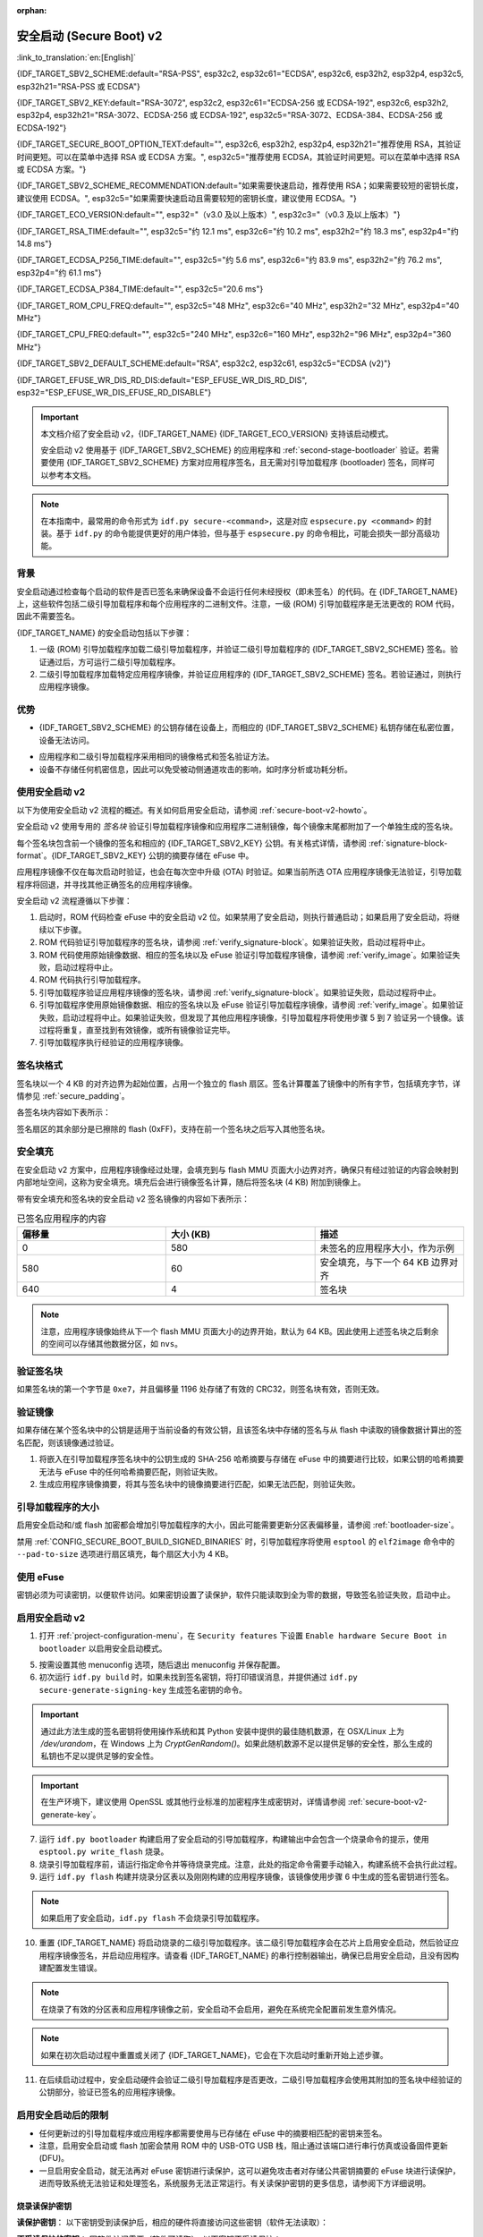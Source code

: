 :orphan:

安全启动 (Secure Boot) v2
=========================

:link_to_translation:`en:[English]`

{IDF_TARGET_SBV2_SCHEME:default="RSA-PSS", esp32c2, esp32c61="ECDSA", esp32c6, esp32h2, esp32p4, esp32c5, esp32h21="RSA-PSS 或 ECDSA"}

{IDF_TARGET_SBV2_KEY:default="RSA-3072", esp32c2, esp32c61="ECDSA-256 或 ECDSA-192", esp32c6, esp32h2, esp32p4, esp32h21="RSA-3072、ECDSA-256 或 ECDSA-192", esp32c5="RSA-3072、ECDSA-384、ECDSA-256 或 ECDSA-192"}

{IDF_TARGET_SECURE_BOOT_OPTION_TEXT:default="", esp32c6, esp32h2, esp32p4, esp32h21="推荐使用 RSA，其验证时间更短。可以在菜单中选择 RSA 或 ECDSA 方案。", esp32c5="推荐使用 ECDSA，其验证时间更短。可以在菜单中选择 RSA 或 ECDSA 方案。"}

{IDF_TARGET_SBV2_SCHEME_RECOMMENDATION:default="如果需要快速启动，推荐使用 RSA；如果需要较短的密钥长度，建议使用 ECDSA。", esp32c5="如果需要快速启动且需要较短的密钥长度，建议使用 ECDSA。"}

{IDF_TARGET_ECO_VERSION:default="", esp32="（v3.0 及以上版本）", esp32c3="（v0.3 及以上版本）"}

{IDF_TARGET_RSA_TIME:default="", esp32c5="约 12.1 ms", esp32c6="约 10.2 ms", esp32h2="约 18.3 ms", esp32p4="约 14.8 ms"}

{IDF_TARGET_ECDSA_P256_TIME:default="", esp32c5="约 5.6 ms", esp32c6="约 83.9 ms", esp32h2="约 76.2 ms", esp32p4="约 61.1 ms"}

{IDF_TARGET_ECDSA_P384_TIME:default="", esp32c5="20.6 ms"}

{IDF_TARGET_ROM_CPU_FREQ:default="", esp32c5="48 MHz", esp32c6="40 MHz", esp32h2="32 MHz", esp32p4="40 MHz"}

{IDF_TARGET_CPU_FREQ:default="", esp32c5="240 MHz", esp32c6="160 MHz", esp32h2="96 MHz", esp32p4="360 MHz"}

{IDF_TARGET_SBV2_DEFAULT_SCHEME:default="RSA", esp32c2, esp32c61, esp32c5="ECDSA (v2)"}

{IDF_TARGET_EFUSE_WR_DIS_RD_DIS:default="ESP_EFUSE_WR_DIS_RD_DIS", esp32="ESP_EFUSE_WR_DIS_EFUSE_RD_DISABLE"}

.. important::

    本文档介绍了安全启动 v2，{IDF_TARGET_NAME} {IDF_TARGET_ECO_VERSION} 支持该启动模式。

    .. only:: esp32

        芯片版本低于 v3.0 的 ESP32 安全启动请参阅 :doc:`secure-boot-v1`。如果当前芯片版本支持安全启动 v2，推荐使用此模式，相比安全启动 v1 更安全且灵活。

    安全启动 v2 使用基于 {IDF_TARGET_SBV2_SCHEME} 的应用程序和 :ref:`second-stage-bootloader` 验证。若需要使用 {IDF_TARGET_SBV2_SCHEME} 方案对应用程序签名，且无需对引导加载程序 (bootloader) 签名，同样可以参考本文档。

.. only:: esp32

    ESP32 v3.0 及以上芯片版本支持 ``Secure Boot v2`` 和 ``RSA App Signing Scheme`` 选项，可通过 :ref:`CONFIG_ESP32_REV_MIN` 设置芯片版本为 `v3.0` 及以上启用这两个选项。

.. only:: esp32c3

    自 ESP32-C3 芯片版本 v0.3 起，提供了 ``Secure Boot v2`` 选项。请设置 :ref:`CONFIG_ESP32C3_REV_MIN` 为高于或等于 `v0.3`，以在 menuconfig 中使用上述选项。


.. note::

    在本指南中，最常用的命令形式为 ``idf.py secure-<command>``，这是对应 ``espsecure.py <command>`` 的封装。基于 ``idf.py`` 的命令能提供更好的用户体验，但与基于 ``espsecure.py`` 的命令相比，可能会损失一部分高级功能。

背景
----

安全启动通过检查每个启动的软件是否已签名来确保设备不会运行任何未经授权（即未签名）的代码。在 {IDF_TARGET_NAME} 上，这些软件包括二级引导加载程序和每个应用程序的二进制文件。注意，一级 (ROM) 引导加载程序是无法更改的 ROM 代码，因此不需要签名。

.. only:: esp32 or (SOC_SECURE_BOOT_V2_RSA and not SOC_SECURE_BOOT_V2_ECC)

    {IDF_TARGET_NAME} {IDF_TARGET_ECO_VERSION} 使用基于 RAS 的安全启动验证方案，即安全启动 v2。

.. only:: SOC_SECURE_BOOT_V2_ECC and not SOC_SECURE_BOOT_V2_RSA

    {IDF_TARGET_NAME} 引入了基于 ECC 的安全启动验证方案，即安全启动 v2。

.. only:: SOC_SECURE_BOOT_V2_RSA and SOC_SECURE_BOOT_V2_ECC

    {IDF_TARGET_NAME} 可以选择基于 {IDF_TARGET_SBV2_SCHEME} 的安全启动验证方案。

{IDF_TARGET_NAME} 的安全启动包括以下步骤：

1. 一级 (ROM) 引导加载程序加载二级引导加载程序，并验证二级引导加载程序的 {IDF_TARGET_SBV2_SCHEME} 签名。验证通过后，方可运行二级引导加载程序。

2. 二级引导加载程序加载特定应用程序镜像，并验证应用程序的 {IDF_TARGET_SBV2_SCHEME} 签名。若验证通过，则执行应用程序镜像。

.. only:: SOC_ECDSA_P192_CURVE_DEFAULT_DISABLED

    默认情况下，{IDF_TARGET_NAME} 禁用 ECDSA-P192 曲线。如果提供的安全启动签名密钥使用的是 ECDSA-P192 曲线，为配置安全启动，系统将尝试启用 ECDSA-P192 曲线模式。然而，如果该曲线模式已被锁定，则无法启用 ECDSA-P192。在这种情况下，无法使用 ECDSA-P192 密钥配置安全启动。用户必须改为提供基于 ECDSA-P256 曲线或基于 RSA 的签名密钥。

优势
----

- {IDF_TARGET_SBV2_SCHEME} 的公钥存储在设备上，而相应的 {IDF_TARGET_SBV2_SCHEME} 私钥存储在私密位置，设备无法访问。

.. only:: esp32 or esp32c2

    - 芯片在量产时只能生成并存储一个公钥。

.. only:: SOC_EFUSE_REVOKE_BOOT_KEY_DIGESTS

    - 芯片在量产时最多能生成并存储三个公钥。

    - {IDF_TARGET_NAME} 支持永久撤销个别公钥，对此可以选择保守或激进的配置。

      - 保守配置：在此情况下，只有在引导加载程序和应用程序成功迁移到新密钥后才会注销旧密钥。
      - 激进配置：在此情况下，只要使用此密钥验证失败，就会立即注销该密钥。

- 应用程序和二级引导加载程序采用相同的镜像格式和签名验证方法。

- 设备不存储任何机密信息，因此可以免受被动侧通道攻击的影响，如时序分析或功耗分析。


使用安全启动 v2
---------------

以下为使用安全启动 v2 流程的概述。有关如何启用安全启动，请参阅 :ref:`secure-boot-v2-howto`。

安全启动 v2 使用专用的 *签名块* 验证引导加载程序镜像和应用程序二进制镜像，每个镜像末尾都附加了一个单独生成的签名块。

.. only:: esp32

  在 ESP32 芯片版本 v3.0 中，引导加载程序或应用程序镜像只能附加一个签名块。

.. only:: esp32c2

  在 {IDF_TARGET_NAME} 中，引导加载程序或应用程序镜像只能附加一个签名块。

.. only:: SOC_EFUSE_REVOKE_BOOT_KEY_DIGESTS

  在 {IDF_TARGET_NAME} 中，引导加载程序或应用程序镜像至多可以附加三个签名块。

每个签名块包含前一个镜像的签名和相应的 {IDF_TARGET_SBV2_KEY} 公钥。有关格式详情，请参阅 :ref:`signature-block-format`。{IDF_TARGET_SBV2_KEY} 公钥的摘要存储在 eFuse 中。

应用程序镜像不仅在每次启动时验证，也会在每次空中升级 (OTA) 时验证。如果当前所选 OTA 应用程序镜像无法验证，引导加载程序将回退，并寻找其他正确签名的应用程序镜像。

安全启动 v2 流程遵循以下步骤：

1. 启动时，ROM 代码检查 eFuse 中的安全启动 v2 位。如果禁用了安全启动，则执行普通启动；如果启用了安全启动，将继续以下步骤。

2. ROM 代码验证引导加载程序的签名块，请参阅 :ref:`verify_signature-block`。如果验证失败，启动过程将中止。

3. ROM 代码使用原始镜像数据、相应的签名块以及 eFuse 验证引导加载程序镜像，请参阅 :ref:`verify_image`。如果验证失败，启动过程将中止。

4. ROM 代码执行引导加载程序。

5. 引导加载程序验证应用程序镜像的签名块，请参阅 :ref:`verify_signature-block`。如果验证失败，启动过程将中止。

6. 引导加载程序使用原始镜像数据、相应的签名块以及 eFuse 验证引导加载程序镜像，请参阅 :ref:`verify_image`。如果验证失败，启动过程将中止。如果验证失败，但发现了其他应用程序镜像，引导加载程序将使用步骤 5 到 7 验证另一个镜像。该过程将重复，直至找到有效镜像，或所有镜像验证完毕。

7. 引导加载程序执行经验证的应用程序镜像。


.. only:: SOC_SECURE_BOOT_V2_RSA and SOC_SECURE_BOOT_V2_ECC

   .. _secure-boot-v2-scheme-selection:

   安全启动 v2 签名方案选择
   ^^^^^^^^^^^^^^^^^^^^^^^^^^^^^^^

   {IDF_TARGET_NAME} 支持在 RSA 签名方案与 ECDSA 签名方案之间进行选择。每个设备只能使用一种签名方案。

   与 RSA 相比，ECDSA 在提供类似安全强度的同时，密钥长度更短。目前估算表明，使用 P-256 曲线的 ECDSA 在安全强度上大致等同于使用 3072 位密钥的 RSA。然而，ECDSA 的签名验证所需时间明显多于 RSA。

   {IDF_TARGET_SBV2_SCHEME_RECOMMENDATION}

   .. only:: SOC_ECDSA_SUPPORT_CURVE_P384

      {IDF_TARGET_NAME} 还支持使用 P-384 曲线的 ECDSA 签名方案进行 Secure Boot v2。这种方案比 ECDSA-P256 和 RSA-3072 具备更强的安全性，但签名验证时间也相应更长。因此，对于对安全强度有更高要求的场景，建议使用 ECDSA P-384 签名方案启用 Secure Boot v2。

      .. list-table:: 签名验证时间对比
          :widths: 10 10 20
          :header-rows: 1

          * - **验证方案**
            - **耗时**
            - **CPU 频率**
          * - RSA-3072
            - {IDF_TARGET_RSA_TIME}
            - {IDF_TARGET_ROM_CPU_FREQ}
          * - ECDSA-P256
            - {IDF_TARGET_ECDSA_P256_TIME}
            - {IDF_TARGET_ROM_CPU_FREQ}
          * - ECDSA-P384
            - {IDF_TARGET_ECDSA_P384_TIME}
            - {IDF_TARGET_ROM_CPU_FREQ}

   .. only:: not SOC_ECDSA_SUPPORT_CURVE_P384

      .. list-table:: 签名验证时间对比
          :widths: 10 10 20
          :header-rows: 1

          * - **验证方案**
            - **耗时**
            - **CPU 频率**
          * - RSA-3072
            - {IDF_TARGET_RSA_TIME}
            - {IDF_TARGET_ROM_CPU_FREQ}
          * - ECDSA-P256
            - {IDF_TARGET_ECDSA_P256_TIME}
            - {IDF_TARGET_ROM_CPU_FREQ}

   以上表格比较的是第一阶段 (ROM) 引导加载程序在特定签名方案下仅用于验证引导加载程序镜像签名所耗费的时间。该数据不代表整体启动时间。另外请注意，表中的 CPU 频率较低，因为这是第一阶段 (ROM) 引导加载程序运行时的 CPU 频率。


.. _signature-block-format:

签名块格式
----------

签名块以一个 4 KB 的对齐边界为起始位置，占用一个独立的 flash 扇区。签名计算覆盖了镜像中的所有字节，包括填充字节，详情参见 :ref:`secure_padding`。

各签名块内容如下表所示：

.. only:: esp32 or SOC_SECURE_BOOT_V2_RSA

    .. list-table:: RSA 签名块的内容
        :widths: 10 10 40
        :header-rows: 1

        * - **偏移量**
          - **大小（字节）**
          - **描述**
        * - 0
          - 1
          - 魔术字节。
        * - 1
          - 1
          - 版本号字节，当前为 0x02，安全启动 v1 的版本号字节为 0x01。
        * - 2
          - 2
          - 填充字节。保留，应设置为 0。
        * - 4
          - 32
          - 仅针对镜像内容的 SHA-256 哈希值，不包括签名块。
        * - 36
          - 384
          - 用于验证签名的 RSA 公模数，在 RFC8017 中为 'n' 值。
        * - 420
          - 4
          - 用于验证签名的 RSA 公指数，在 RFC8017 中为 'e' 值。
        * - 424
          - 384
          - 预先计算的 R，派生自 'n'。
        * - 808
          - 4
          - 预先计算的 M'，派生自 'n'。
        * - 812
          - 384
          - 对镜像内容的 RSA-PSS 签名结果（RFC8017 中的 8.1.1 节），使用以下 PSS 参数计算：SHA256 哈希值、MGF1 函数、32 字节盐长度、默认尾部字段 0xBC。
        * - 1196
          - 4
          - CRC32 的前 1196 字节。
        * - 1200
          - 16
          - 补零填充，保证总长度为 1216 字节。


    .. note::

        R 和 M' 用于硬件辅助的蒙哥马利乘法 (Montgomery Multiplication)。

.. only:: SOC_SECURE_BOOT_V2_ECC

    .. list-table:: ECDSA-256 / ECDSA-192 签名块的内容
        :widths: 10 10 40
        :header-rows: 1

        * - **偏移量**
          - **大小（字节）**
          - **描述**
        * - 0
          - 1
          - 魔术字节。
        * - 1
          - 1
          - 版本号字节，当前为 0x03。
        * - 2
          - 2
          - 填充字节。保留，应设置为 0。
        * - 4
          - 32
          - 仅针对镜像内容的 SHA-256 哈希值，不包括签名块。
        * - 36
          - 1
          - 曲线 ID。1 代表 NIST192p 曲线，2 代表 NIST256p 曲线。
        * - 37
          - 64
          - ECDSA 公钥：32 字节的 X 坐标，后跟 32 字节的 Y 坐标。
        * - 101
          - 64
          - 对镜像内容的 ECDSA 签名结果（RFC6090 第 5.3.2 节）：32 字节的 R 分量，其后连接 32 字节的 S 分量。
        * - 165
          - 1031
          - 保留字段。
        * - 1196
          - 4
          - 前面 1196 字节的 CRC32。
        * - 1200
          - 16
          - 补零填充，保证总长度为 1216 字节。


    .. only:: SOC_ECDSA_SUPPORT_CURVE_P384

        .. list-table:: ECDSA-384 签名块的内容
            :widths: 10 10 40
            :header-rows: 1

            * - **偏移量**
              - **大小（字节）**
              - **描述**
            * - 0
              - 1
              - 魔术字节。
            * - 1
              - 1
              - 版本号字节，当前为 0x03。
            * - 2
              - 1
              - 生成签名时用于摘要计算的 SHA 版本（1 表示使用 SHA-384）。
            * - 3
              - 1
              - 填充字节。保留，应设置为 0。
            * - 4
              - 48
              - 仅针对镜像内容的 SHA-384 哈希值，不包括签名块。
            * - 52
              - 1
              - 曲线 ID。3 代表 NIST384p 曲线。
            * - 53
              - 96
              - ECDSA 公钥：48 字节的 X 坐标，后跟 48 字节的 Y 坐标。
            * - 149
              - 96
              - 对镜像内容的 ECDSA 签名结果（RFC6090 第 5.3.2 节）：48 字节的 R 分量，其后连接 48 字节的 S 分量。
            * - 245
              - 951
              - 保留字段。
            * - 1196
              - 4
              - 前面 1196 字节的 CRC32。
            * - 1200
              - 16
              - 补零填充，保证总长度为 1216 字节。

签名扇区的其余部分是已擦除的 flash (0xFF)，支持在前一个签名块之后写入其他签名块。


.. _secure_padding:

安全填充
--------

在安全启动 v2 方案中，应用程序镜像经过处理，会填充到与 flash MMU 页面大小边界对齐，确保只有经过验证的内容会映射到内部地址空间，这称为安全填充。填充后会进行镜像签名计算，随后将签名块 (4 KB) 附加到镜像上。

.. list::

    - 默认 flash MMU 页面大小为 64 KB
    :SOC_MMU_PAGE_SIZE_CONFIGURABLE: - {IDF_TARGET_NAME} 支持配置 flash MMU 页面大小，``CONFIG_MMU_PAGE_SIZE`` 根据 :ref:`CONFIG_ESPTOOLPY_FLASHSIZE` 设置
    - 在进行由 ``esptool.py`` 执行的 ``elf2image`` 转换时，可以通过使用选项 ``--secure-pad-v2`` 应用安全填充

带有安全填充和签名块的安全启动 v2 签名镜像的内容如下表所示：

.. list-table:: 已签名应用程序的内容
        :widths: 20 20 20
        :header-rows: 1

        * - **偏移量**
          - **大小 (KB)**
          - **描述**
        * - 0
          - 580
          - 未签名的应用程序大小，作为示例
        * - 580
          - 60
          - 安全填充，与下一个 64 KB 边界对齐
        * - 640
          - 4
          - 签名块

.. note::

    注意，应用程序镜像始终从下一个 flash MMU 页面大小的边界开始，默认为 64 KB。因此使用上述签名块之后剩余的空间可以存储其他数据分区，如 ``nvs``。


.. _verify_signature-block:

验证签名块
----------

如果签名块的第一个字节是 ``0xe7``，并且偏移量 1196 处存储了有效的 CRC32，则签名块有效，否则无效。


.. _verify_image:

验证镜像
--------

如果存储在某个签名块中的公钥是适用于当前设备的有效公钥，且该签名块中存储的签名与从 flash 中读取的镜像数据计算出的签名匹配，则该镜像通过验证。

1. 将嵌入在引导加载程序签名块中的公钥生成的 SHA-256 哈希摘要与存储在 eFuse 中的摘要进行比较，如果公钥的哈希摘要无法与 eFuse 中的任何哈希摘要匹配，则验证失败。

2. 生成应用程序镜像摘要，将其与签名块中的镜像摘要进行匹配，如果无法匹配，则验证失败。

.. only:: esp32 or (SOC_SECURE_BOOT_V2_RSA and not SOC_SECURE_BOOT_V2_ECC)

    3. 使用公钥，采用 RSA-PSS（RFC8017 的第 8.1.2 节）算法，验证引导加载程序镜像的签名，并与步骤 (2) 中计算的镜像摘要比较。

.. only:: SOC_SECURE_BOOT_V2_ECC and not SOC_SECURE_BOOT_V2_RSA

    3. 使用公钥，采用 ECDSA（RFC6090 的第 5.3.3 节）算法，验证引导加载程序镜像的签名，并与步骤 (2) 中计算的镜像摘要比较。

.. only:: SOC_SECURE_BOOT_V2_ECC and SOC_SECURE_BOOT_V2_RSA

    3. 使用公钥，采用 RSA-PSS（RFC8017 的第 8.1.2 节）算法或 ECDSA（RFC6090 的第 5.3.3 节）算法，验证引导加载程序镜像的签名，并与步骤 (2) 中计算的镜像摘要比较。


引导加载程序的大小
------------------

启用安全启动和/或 flash 加密都会增加引导加载程序的大小，因此可能需要更新分区表偏移量，请参阅 :ref:`bootloader-size`。

禁用 :ref:`CONFIG_SECURE_BOOT_BUILD_SIGNED_BINARIES` 时，引导加载程序将使用 ``esptool`` 的 ``elf2image`` 命令中的 ``--pad-to-size`` 选项进行扇区填充，每个扇区大小为 4 KB。


.. _efuse-usage:

使用 eFuse
----------

.. only:: esp32

    ESP32 芯片版本 v3.0：

    - ABS_DONE_1 - 在启动时启用安全启动保护。

    - BLK2 - 存储公钥的 SHA-256 摘要。公钥模数、指数、预先计算的 R 和 M' 值的 SHA-256 哈希摘要都将写入 eFuse 密钥块。这个摘要大小为 776 字节，偏移量从 36 到 812，如 :ref:`signature-block-format` 所示。注意，必须设置写保护位，但切勿设置读保护位。

.. only:: not esp32

    - SECURE_BOOT_EN - 在启动时启用安全启动保护。

.. only:: SOC_SECURE_BOOT_V2_ECC and SOC_ECDSA_SUPPORT_CURVE_P384

    - SECURE_BOOT_SHA384_EN - 启用 SHA-384 摘要计算，用于 Secure Boot 签名验证。

.. only:: SOC_EFUSE_KEY_PURPOSE_FIELD

    - KEY_PURPOSE_X - 将 SECURE_BOOT_DIGESTX (X = 0, 1, 2) 烧录到 KEY_PURPOSE_X (X = 0, 1, 2, 3, 4, 5)，设置密钥块功能。例如：若设置 KEY_PURPOSE_2 为 SECURE_BOOT_DIGEST1，则 BLOCK_KEY2 将具有安全启动 v2 公钥摘要。注意，必须设置写保护位，该字段无读保护位。

    - BLOCK_KEYX - 该块包含其在 KEY_PURPOSE_X 中烧录的功能的对应数据，并存储公钥的 SHA-256 哈希摘要。这个摘要大小为 32 字节。该摘要是根据签名块中的 776 字节数据（偏移量 36 到 812，包括公钥模数、指数、预先计算的 R 和 M' 值）计算得到的，具体内容见 :ref:`signature-block-format`。注意，必须设置写保护位，但切勿设置读保护位。

    - KEY_REVOKEX - 与 3 个密钥块中的每一个相对应的撤销标记。例如，设置 KEY_REVOKE2 将撤销密钥功能为 SECURE_BOOT_DIGEST2 的密钥块。

    - SECURE_BOOT_AGGRESSIVE_REVOKE - 启用激进的密钥撤销。只要与此密钥的验证失败，密钥就会立即撤销。

    为确保后续不会有攻击者添加受信任的密钥，应使用 KEY_REVOKEX 撤销所有未使用的密钥摘要槽。若未启用 :ref:`CONFIG_SECURE_BOOT_ALLOW_UNUSED_DIGEST_SLOTS`，应用程序启动时，将在 :cpp:func:`esp_secure_boot_init_checks` 中检查和修复撤销操作。

密钥必须为可读密钥，以便软件访问。如果密钥设置了读保护，软件只能读取到全为零的数据，导致签名验证失败，启动中止。


.. _secure-boot-v2-howto:

启用安全启动 v2
---------------

1. 打开 :ref:`project-configuration-menu`，在 ``Security features`` 下设置 ``Enable hardware Secure Boot in bootloader`` 以启用安全启动模式。

.. only:: esp32

    2. 对于 ESP32，安全启动 v2 仅适用于 ESP32 芯片版本 v3.0 及以上版本。请将芯片版本更改至 ESP32 芯片版本 v3.0 以查看 ``Secure Boot v2`` 选项。更改芯片版本时，请将 ``Component Config`` > ``ESP32- Specific`` 中的 ``Minimum Supported ESP32 Revision`` 设置为 v3.0。

    3. 在项目目录的基础上，明确指定安全启动签名密钥的路径。

    4. 在 ``UART ROM download mode`` 中选择所需的 UART ROM 下载模式。为避免在开发阶段该模式一直处于禁用状态，UART ROM 模式默认启用，但这是一个潜在的不安全选项。为获得更好的安全性，建议禁用 UART 下载模式。

.. only:: SOC_SECURE_BOOT_V2_RSA or SOC_SECURE_BOOT_V2_ECC

    2. 选择 ``Secure Boot v2`` 选项，并默认将 ``App Signing Scheme`` 设置为 {IDF_TARGET_SBV2_DEFAULT_SCHEME}。{IDF_TARGET_SECURE_BOOT_OPTION_TEXT}

    3. 在项目目录的基础上，明确指定安全启动签名密钥的路径。

    4. 在 ``UART ROM download mode`` 中选择所需 UART ROM 选项。默认情况下，通常建议将其设置为 ``Permanently switch to Secure mode``。对于生产设备，最安全的选项是将其设置为 ``Permanently disabled``。

5. 按需设置其他 menuconfig 选项，随后退出 menuconfig 并保存配置。

6. 初次运行 ``idf.py build`` 时，如果未找到签名密钥，将打印错误消息，并提供通过 ``idf.py secure-generate-signing-key`` 生成签名密钥的命令。

.. important::

    通过此方法生成的签名密钥将使用操作系统和其 Python 安装中提供的最佳随机数源，在 OSX/Linux 上为 `/dev/urandom`，在 Windows 上为 `CryptGenRandom()`。如果此随机数源不足以提供足够的安全性，那么生成的私钥也不足以提供足够的安全性。

.. important::

    在生产环境下，建议使用 OpenSSL 或其他行业标准的加密程序生成密钥对，详情请参阅 :ref:`secure-boot-v2-generate-key`。

7. 运行 ``idf.py bootloader`` 构建启用了安全启动的引导加载程序，构建输出中会包含一个烧录命令的提示，使用 ``esptool.py write_flash`` 烧录。

8. 烧录引导加载程序前，请运行指定命令并等待烧录完成。注意，此处的指定命令需要手动输入，构建系统不会执行此过程。

9. 运行 ``idf.py flash`` 构建并烧录分区表以及刚刚构建的应用程序镜像，该镜像使用步骤 6 中生成的签名密钥进行签名。

.. note::

    如果启用了安全启动，``idf.py flash`` 不会烧录引导加载程序。

10.  重置 {IDF_TARGET_NAME} 将启动烧录的二级引导加载程序。该二级引导加载程序会在芯片上启用安全启动，然后验证应用程序镜像签名，并启动应用程序。请查看 {IDF_TARGET_NAME} 的串行控制器输出，确保已启用安全启动，且没有因构建配置发生错误。

.. note::

    在烧录了有效的分区表和应用程序镜像之前，安全启动不会启用，避免在系统完全配置前发生意外情况。

.. note::

    如果在初次启动过程中重置或关闭了 {IDF_TARGET_NAME}，它会在下次启动时重新开始上述步骤。

11. 在后续启动过程中，安全启动硬件会验证二级引导加载程序是否更改，二级引导加载程序会使用其附加的签名块中经验证的公钥部分，验证已签名的应用程序镜像。


启用安全启动后的限制
--------------------

- 任何更新过的引导加载程序或应用程序都需要使用与已存储在 eFuse 中的摘要相匹配的密钥来签名。

- 注意，启用安全启动或 flash 加密会禁用 ROM 中的 USB-OTG USB 栈，阻止通过该端口进行串行仿真或设备固件更新 (DFU)。

- 一旦启用安全启动，就无法再对 eFuse 密钥进行读保护，这可以避免攻击者对存储公共密钥摘要的 eFuse 块进行读保护，进而导致系统无法验证和处理签名，系统服务无法正常运行。有关读保护密钥的更多信息，请参阅下方详细说明。

.. only:: SOC_ECDSA_P192_CURVE_DEFAULT_DISABLED

    启用安全启动后，ECDSA 曲线模式将锁定为写保护状态。因此，如果启用前未将曲线模式设置为使用 ECDSA-P192 密钥，那么之后将无法再配置或使用 ECDSA 外设中的 ECDSA-P192 曲线。

烧录读保护密钥
~~~~~~~~~~~~~~

**读保护密钥**：
以下密钥受到读保护后，相应的硬件将直接访问这些密钥（软件无法读取）：

.. list::

    :SOC_FLASH_ENC_SUPPORTED:* flash 加密密钥

    :SOC_HMAC_SUPPORTED:* HMAC 密钥

    :SOC_ECDSA_SUPPORTED:* ECDSA 密钥

    :SOC_KEY_MANAGER_SUPPORTED:* 密钥管理器密钥

**不受读保护的密钥**：
因软件访问需要（软件可读取），以下密钥不受读保护：

.. list::

    :SOC_SECURE_BOOT_SUPPORTED:* 安全启动公共密钥摘要
    * 用户数据

启用安全启动后，默认禁用 eFuses 读保护功能。如后续需在应用程序中对某个 eFuse（例如上述读保护密钥列表中的密钥）进行读保护，请在启用安全启动的同时启用配置项 :ref:`CONFIG_SECURE_BOOT_V2_ALLOW_EFUSE_RD_DIS`。

建议在启用安全启动之前，完成全部密钥的烧录。如需启用配置项 :ref:`CONFIG_SECURE_BOOT_V2_ALLOW_EFUSE_RD_DIS`，请在所有读保护 eFuse 密钥烧录后，使用 :cpp:func:`esp_efuse_write_field_bit` 烧录 eFuse {IDF_TARGET_EFUSE_WR_DIS_RD_DIS}。

.. note::

    如果在启用安全启动时，二级引导加载程序启用了 :doc:`/security/flash-encryption`，则首次启动时生成的 flash 加密密钥已经受到读保护。

.. _secure-boot-v2-generate-key:

生成安全启动签名密钥
--------------------

根据构建系统提示，使用 ``idf.py secure-generate-signing-key`` 命令生成新签名密钥。

.. only:: esp32 or SOC_SECURE_BOOT_V2_RSA

    参数 ``--version 2`` 会为安全启动 v2 生成 RSA 3072 私钥。此外，也可以传递 ``--scheme rsa3072`` 生成 RSA 3072 私钥。

.. only:: SOC_SECURE_BOOT_V2_ECC

  .. only:: SOC_ECDSA_SUPPORT_CURVE_P384

    传递 ``--version 2 --scheme ecdsa384``、 ``--version 2 --scheme ecdsa256`` 或 ``--version 2 --scheme ecdsa192`` 选择 ECDSA 方案，生成相应的 ECDSA 私钥。

  .. only:: not SOC_ECDSA_SUPPORT_CURVE_P384

    传递 ``--version 2 --scheme ecdsa256`` 或 ``--version 2 --scheme ecdsa192`` 选择 ECDSA 方案，生成相应的 ECDSA 私钥。

签名密钥的强度取决于 (a) 系统的随机数源和 (b) 所用算法的正确性。对于生产设备，建议从具有高质量熵源的系统生成签名密钥，并使用最佳的可用 {IDF_TARGET_SBV2_SCHEME} 密钥生成工具。

例如，使用 OpenSSL 命令行生成签名密钥时：

.. only:: esp32 or SOC_SECURE_BOOT_V2_RSA

    生成 RSA 3072 密钥

    .. code-block::

      openssl genrsa -out my_secure_boot_signing_key.pem 3072

.. only:: SOC_SECURE_BOOT_V2_ECC

    生成 ECC NIST192p 曲线密钥

    .. code-block::

        openssl ecparam -name prime192v1 -genkey -noout -out my_secure_boot_signing_key.pem

    生成 ECC NIST256p 曲线密钥

    .. code-block::

        openssl ecparam -name prime256v1 -genkey -noout -out my_secure_boot_signing_key.pem

    .. only:: SOC_ECDSA_SUPPORT_CURVE_P384

        生成 ECC NIST384p 曲线密钥

        .. code-block::

            openssl ecparam -name secp384r1 -genkey -noout -out my_secure_boot_signing_key.pem

注意，安全启动系统的强度取决于能否保持签名密钥的私密性。


.. _remote-sign-v2-image:

远程镜像签名
------------

使用 ``idf.py`` 进行签名
~~~~~~~~~~~~~~~~~~~~~~~~

对于生产构建，将签名密钥存储在远程签名服务器上，而不是本地构建机器上，是一种比较好的方案，这也是默认的 ESP-IDF 安全启动配置。可以使用命令行工具 ``espsecure.py`` 在远程系统上为应用程序镜像和分区表数据签名，供安全启动使用。

使用远程签名时，请禁用选项 :ref:`CONFIG_SECURE_BOOT_BUILD_SIGNED_BINARIES`，并构建固件。此时，私钥无需存在于构建系统中。

构建完应用程序镜像和分区表后，构建系统会使用 ``idf.py`` 打印签名步骤：

.. code-block::

    idf.py secure-sign-data BINARY_FILE --keyfile PRIVATE_SIGNING_KEY

上述命令将镜像签名附加到现有的二进制文件中，可以使用 `--output` 参数将签名后的二进制文件写入单独的文件：

.. code-block::

    idf.py secure-sign-data --keyfile PRIVATE_SIGNING_KEY --output SIGNED_BINARY_FILE BINARY_FILE


使用预计算的签名进行签名
~~~~~~~~~~~~~~~~~~~~~~~~

如果存在为镜像生成的有效预计算签名及相应公钥，可以使用这些签名生成一个签名扇区，并将其附加到镜像中。注意，预计算的签名应计算在镜像中的所有字节，包括安全填充字节。

在此情况下，应禁用选项 :ref:`CONFIG_SECURE_BOOT_BUILD_SIGNED_BINARIES` 来构建固件镜像。该镜像将进行安全填充，并使用以下命令，生成带签名的二进制文件：

.. code-block::

    idf.py secure-sign-data --pub-key PUBLIC_SIGNING_KEY --signature SIGNATURE_FILE --output SIGNED_BINARY_FILE BINARY_FILE

上述命令会验证签名，生成签名块（请参阅 :ref:`signature-block-format`），并将其附加到二进制文件中。


使用外部硬件安全模块 (HSM) 进行签名
~~~~~~~~~~~~~~~~~~~~~~~~~~~~~~~~~~~

为了提高安全性，可能需要使用外部硬件安全模块 (HSM) 存储私钥，该私钥无法直接访问，但具备一个接口，可以生成二进制文件及其相应公钥的签名。

在此情况下，请禁用选项 :ref:`CONFIG_SECURE_BOOT_BUILD_SIGNED_BINARIES` 并构建固件。随后，可以将已进行安全填充的镜像提供给外部硬件安全模块来生成签名。请参阅 `使用外部 HSM 签名 <https://docs.espressif.com/projects/esptool/en/latest/{IDF_TARGET_PATH_NAME}/espsecure/index.html#remote-signing-using-an-external-hsm>`_ 生成已签名镜像。

.. only:: SOC_EFUSE_REVOKE_BOOT_KEY_DIGESTS

    .. note::

        在上述三种远程签名工作流程中，已签名的二进制文件将写入提供给 ``--output`` 参数的文件名中。选项 ``--append_signatures`` 支持将多个签名（最多 3 个）附加到镜像中。

.. only:: not SOC_EFUSE_REVOKE_BOOT_KEY_DIGESTS

    .. note::

        在上述三种远程签名工作流程中，已签名的二进制文件将写入提供给 ``--output`` 参数的文件名中。


使用安全启动的建议
------------------

* 在具备高质量熵源的系统上生成签名密钥。
* 时刻对签名密钥保密，泄漏此密钥将危及安全启动系统。
* 不允许第三方使用 ``idf.py secure-`` 命令来观察密钥生成或签名过程的任何细节，这两个过程都容易受到定时攻击或其他侧信道攻击的威胁。
* 在安全启动配置中启用所有安全启动选项，包括 flash 加密、禁用 JTAG、禁用 BASIC ROM 解释器和禁用 UART 引导加载程序的加密 flash 访问。
* 结合 :doc:`flash-encryption` 使用安全启动，防止本地读取 flash 内容。

.. only:: SOC_EFUSE_REVOKE_BOOT_KEY_DIGESTS

    密钥管理
    --------

    * 应独立计算并分别存储 1 到 3 个 {IDF_TARGET_SBV2_KEY} 公钥对（密钥 #0, #1, #2）。
    * 完成烧录后，应设置 KEY_DIGEST eFuse 为写保护位。
    * 未使用的 KEY_DIGEST 槽必须烧录其相应的 KEY_REVOKE eFuse，以永久禁用。请在设备离开工厂前完成此操作。
    * 烧录 eFuse 可以由二级引导加载程序在首次从 menuconfig 启用 ``Secure Boot v2`` 后进行，也可以使用 ``espefuse.py``，后者与 ROM 中的串行引导加载程序通信。
    * KEY_DIGEST 应从密钥摘要 #0 开始，按顺序编号。如果使用了密钥摘要 #1，则必须使用密钥摘要 #0。如果使用了密钥摘要 #2，则必须使用密钥摘要 #0 和 #1。
    * 二级引导加载程序不支持 OTA 升级，它将至少由一个私钥签名，也可能使用全部三个私钥，并在工厂内烧录。
    * 应用程序应仅由单个私钥签名，其他私钥应妥善保管。但如果需要注销某些私钥，也可以使用多个签名私钥，请参阅下文的 :ref:`secure-boot-v2-key-revocation`。


    多个密钥管理
    ------------

    * 在烧录引导加载程序之前，应使用设备整个生命周期所需的所有私钥对引导加载程序签名。
    * 构建系统每次只能使用一个私钥签名，如果需要，必须手动运行命令以附加更多签名。
    * 可以使用 ``idf.py secure-sign-data`` 的附加功能，此命令也将在启用安全启动 v2 的引导加载程序编译的末尾显示。

    .. code-block::

        idf.py secure-sign-data -k secure_boot_signing_key2.pem --append_signatures -o signed_bootloader.bin build/bootloader/bootloader.bin

    * 使用多个私钥签名时，建议独立签名这些私钥，可以的话请在不同服务器上进行签名，并将它们分开存储。
    * 可以使用以下命令查看附加到二进制文件的签名：

    .. code-block::

        espsecure.py signature_info_v2 datafile.bin

    .. only:: SOC_ECDSA_SUPPORT_CURVE_P384

      .. note::

        如果 Secure Boot v2 配置为使用 ECDSA P-384 签名方案，则所有用于签名的密钥必须为 ECDSA-P384 密钥。不支持与 P-384 同时使用其他椭圆曲线（例如 P-192 或 P-256）密钥，否则在启动过程中会导致签名验证失败。

    .. _secure-boot-v2-key-revocation:

    撤销密钥管理
    ------------

    * 密钥按线性顺序处理，即密钥 #0、密钥 #1、密钥 #2。
    * 撤销一个密钥后，其余未被撤销的密钥仍可用于应用程序签名。例如，如密钥 #1 被撤销，仍然可以使用密钥 #0 和密钥 #2 给应用程序签名。
    * 应用程序每次应只使用一个密钥签名，尽量避免暴露未使用的私钥。
    * 引导加载程序可以使用来自工厂的多个函数签名。

    .. note::

        请注意，启用配置 :ref:`CONFIG_SECURE_BOOT_ALLOW_UNUSED_DIGEST_SLOTS` 只能确保 **应用程序** 不会撤销未使用的摘要槽。
        若想在设备首次启动时启用安全启动，那么即使启用了上述配置，引导加载程序也会在启用安全启动时撤销未使用的摘要槽，因为保留未使用的密钥槽会构成安全隐患。
        如果在开发流程中需要保留未使用摘要槽，则应从外部启用安全启动 (:ref:`enable-secure-boot-v2-externally`)，而不是在启动设备时启用安全启动，这样引导加载程序就无需启用安全启动，从而避免安全隐患。

    保守方法
    ~~~~~~~~

    假设一个受信任的私钥 (N-1) 受到威胁，需要升级到新的密钥对 (N)。

    1. 服务器发送一次 OTA 更新，包含使用新的私钥 (#N) 签名的应用程序。
    2. 新的 OTA 更新写入未使用的 OTA 应用程序分区。
    3. 验证新应用程序的签名块。对比公钥与 eFuse 中烧录的摘要，并使用已验证的公钥验证应用程序。
    4. 将活动分区设置为新的 OTA 应用程序分区。
    5. 设备重置并加载使用密钥 #N-1 验证的引导加载程序，随后启动使用密钥 #N 验证的新应用程序。
    6. 新应用程序使用密钥 #N 验证引导加载程序，这是最后的检查，然后运行代码注销密钥 #N-1，即设置 KEY_REVOKE eFuse 位。
    7. 可以使用 API `esp_ota_revoke_secure_boot_public_key()` 注销密钥 #N-1。

    * 类似的方法也可以用于物理重新烧录，以使用新的密钥，还可以同时更改引导加载程序的内容。

    .. note::

        当前未使用的密钥可以被撤销。例如，如果活动应用程序由密钥 #0 签名，但密钥 #1 已被泄露，请通过上述方法撤销密钥 #1。新的 OTA 更新应继续使用密钥 #0 签名，并且可以使用 API `esp_ota_revoke_secure_boot_public_key (SECURE_BOOT_PUBLIC_KEY_INDEX_[N])` 来撤销密钥 #N（在此例中，N 为 1）。撤销该密钥后，其余密钥以后仍可用于给应用程序签名。


    .. _secure-boot-v2-aggressive-key-revocation:

    激进方法
    ~~~~~~~~

    ROM 代码具备一项额外功能，即在签名验证失败时可以撤销公钥摘要。

    请烧录 ``SECURE_BOOT_AGGRESSIVE_REVOKE`` eFuse 或启用 :ref:`CONFIG_SECURE_BOOT_ENABLE_AGGRESSIVE_KEY_REVOKE` 以启用此功能。

    撤销密钥仅适用于成功启用了安全启动的情况。此外，在签名块无效或镜像摘要无效的情况下不会撤销密钥，仅在签名验证失败时，即在 :ref:`verify_image` 的第 3 步中验证失败时，才会执行撤销操作。

    一旦撤销了密钥，它将无法再用于验证镜像签名。该功能提供了强大的物理攻击防护，但如果由于签名验证失败而撤销了所有密钥，可能会导致设备再也无法使用。


.. _secure-boot-v2-technical-details:

技术细节
--------

以下章节包含对各安全启动要素的详细参考描述。

安全启动已集成到 ESP-IDF 构建系统中，因此 ``idf.py build`` 将进行应用程序镜像签名。启用 :ref:`CONFIG_SECURE_BOOT_BUILD_SIGNED_BINARIES` 后，``idf.py bootloader`` 将生成一个已签名的引导加载程序。

当然，也可以使用 ``idf.py`` 或 ``openssl`` 工具生成独立的签名并对其进行验证。推荐使用 ``idf.py``，但如果需要在非 ESP-IDF 环境中生成或验证签名，也可以使用 ``openssl`` 命令，安全启动 v2 的签名生成符合标准签名算法。

使用 ``idf.py`` 生成并验证签名
~~~~~~~~~~~~~~~~~~~~~~~~~~~~~~

1. 二进制镜像签名：

.. code-block::

    idf.py secure-sign-data --keyfile ./my_signing_key.pem --output ./image_signed.bin image-unsigned.bin

Keyfile 是包含 {IDF_TARGET_SBV2_KEY} 签名私钥的 PEM 文件。

2. 验证二进制镜像签名：

.. code-block::

    idf.py secure-verify-signature --keyfile ./my_signing_key.pem image_signed.bin

Keyfile 是包含 {IDF_TARGET_SBV2_KEY} 签名公钥/私钥的 PEM 文件。

使用 OpenSSL 生成并验证签名
~~~~~~~~~~~~~~~~~~~~~~~~~~~

一般推荐使用 ``idf.py`` 工具来生成并验证签名，如果想通过 OpenSSL 生成并验证签名，请参照下列命令：

1. 生成镜像二进制文件的摘要。

    .. code-block:: bash

        openssl dgst -sha256 -binary BINARY_FILE  > DIGEST_BINARY_FILE

    .. only:: SOC_ECDSA_SUPPORT_CURVE_P384

        在使用 ECDSA-P384 签名方案的情况下，必须使用 SHA-384 来计算镜像的摘要。

        .. code-block:: bash

            openssl dgst -sha384 -binary BINARY_FILE  > DIGEST_BINARY_FILE

2. 使用上述摘要，生成镜像签名。

   .. only:: SOC_SECURE_BOOT_V2_RSA

        生成 RSA-PSS 签名：

            .. code-block:: bash

                openssl pkeyutl -sign \
                    -in  DIGEST_BINARY_FILE \
                    -inkey PRIVATE_SIGNING_KEY \
                    -out SIGNATURE_FILE \
                    -pkeyopt digest:sha256 \
                    -pkeyopt rsa_padding_mode:pss \
                    -pkeyopt rsa_pss_saltlen:32

    .. only:: SOC_SECURE_BOOT_V2_ECC

        生成 ECDSA 签名：

            .. code-block:: bash

                openssl pkeyutl -sign \
                    -in  DIGEST_BINARY_FILE \
                    -inkey PRIVATE_SIGNING_KEY \
                    -out SIGNATURE_FILE

3. 验证生成的签名。

    .. only:: SOC_SECURE_BOOT_V2_RSA

        验证 RSA-PSS 签名：

            .. code-block:: bash

                openssl pkeyutl -verify \
                    -in DIGEST_BINARY_FILE \
                    -pubin -inkey PUBLIC_SIGNING_KEY \
                    -sigfile SIGNATURE_FILE \
                    -pkeyopt rsa_padding_mode:pss \
                    -pkeyopt rsa_pss_saltlen:32 \
                    -pkeyopt digest:sha256

    .. only:: SOC_SECURE_BOOT_V2_ECC

        验证 ECDSA 签名：

            .. code-block:: bash

                openssl pkeyutl -verify \
                    -in DIGEST_BINARY_FILE \
                    -pubin -inkey PUBLIC_SIGNING_KEY \
                    -sigfile SIGNATURE_FILE


.. _secure-boot-v2-and-flash-encr:

安全启动 & flash 加密
---------------------

如果使用安全启动时没有启用 :doc:`flash-encryption`，可能会发生 ``time-of-check to time-of-use`` 攻击，即在验证并运行镜像后交换 flash 内容。因此，建议同时使用这两个功能。

.. only:: esp32c2

    .. important::

        {IDF_TARGET_NAME} 只有一个 eFuse 密钥块，用于存储两种密钥：安全启动和 flash 加密，但 eFuse 密钥块只能烧录一次，因此建议同时烧录这两种密钥。注意，``Secure Boot`` 和 ``Flash Encryption`` 无法分别启用，否则后续写入 eFuse 密钥块将返回错误。


.. _signed-app-verify-v2:

在未启用硬件安全启动时对应用程序进行签名校验
--------------------------------------------

无需启用硬件安全启动选项，即可在 OTA 更新时验证应用程序的安全启动 v2 签名。这种方法采用了与安全启动 v2 相同的应用程序签名方案，但不同于硬件安全启动，软件安全启动无法阻止能够写入 flash 的攻击者绕过签名验证。

如果在启动时无法接受安全启动验证的延迟，和/或威胁模型不包括物理访问或攻击者在 flash 中写入引导加载程序或应用程序分区，则适合使用未启用硬件安全启动的验证。

在此模式下，当前运行的应用程序签名块中的公钥将用于验证新更新的应用程序签名。更新时，不会验证运行中的应用程序签名，而是假定它有效。通过这种方式，系统建立了从当前运行的应用程序到新更新的应用程序之间的信任链。

因此，请务必确保烧录到设备的初始应用程序已签名。应用程序启动时会进行检查，如果没有找到签名，应用程序将中止，并且将无法再进行任何更新。若应用程序在未找到签名时仍继续更新，则可能导致设备损坏，后续任何更新都无法得到应用。应用程序应只包含一个位于第一位置的有效签名块。注意，不同于安全启动 v2，系统在启动时不会验证运行中的应用程序的签名，只会验证位于第一位置的签名块，并忽略其他附加的签名块。

.. only:: not esp32

    虽然使用硬件安全启动时支持多个受信任的密钥，但如果配置了无需安全启动的签名检查，则仅使用签名块中的第一个公钥验证更新。如果需要多个受信任的公钥，必须启用完整的安全启动功能。

.. note::

    若非确信未启用硬件安全启动的验证已满足应用程序的安全需要，建议使用完整的硬件安全启动。


.. _signed-app-verify-v2-howto:

启用已签名的应用程序验证
~~~~~~~~~~~~~~~~~~~~~~~~

1. 打开 :ref:`project-configuration-menu` > ``Security features``。

.. only:: esp32

    2. 确保 ``App Signing Scheme`` 设置为 ``RSA``。对于 ESP32 芯片版本 v3.0 的芯片，请将 :ref:`CONFIG_ESP32_REV_MIN` 设置为 ``v3.0``，启用 ``RSA`` 选项

.. only:: SOC_SECURE_BOOT_V2_RSA and not SOC_SECURE_BOOT_V2_ECC

    2. 确保 ``App Signing Scheme`` 设置为 ``RSA``。

.. only:: SOC_SECURE_BOOT_V2_ECC and not SOC_SECURE_BOOT_V2_RSA

    2. 确保 ``App Signing Scheme`` 设置为 ``ECDSA (v2)``。

.. only:: SOC_SECURE_BOOT_V2_RSA and SOC_SECURE_BOOT_V2_ECC

    2. 设置 ``App Signing Scheme`` 为 ``RSA`` 或 ``ECDSA (v2)``。


3. 启用 :ref:`CONFIG_SECURE_SIGNED_APPS_NO_SECURE_BOOT`。

4. 默认情况下，选择 ``Sign binaries during build`` 选项将启用 ``Require signed app images`` 功能，该功能会在构建过程中自动对二进制文件签名，在 ``Secure Boot private signing key`` 中指定的文件将用于镜像签名。

5. 如果禁用了 ``Sign binaries during build`` 选项，则必须按照 :ref:`remote-sign-v2-image` 中的说明，手动签名所有应用程序二进制文件。

.. warning::

    注意，所有烧录的应用程序都必须经过签名，可以在构建过程中签名，也可以在构建后签名。


进阶功能
--------

JTAG 调试
~~~~~~~~~

启用安全启动模式时，eFuse 会默认禁用 JTAG。初次启动时，引导加载程序禁用 JTAG 调试功能，并启用安全启动模式。

有关在启用安全启动或已签名应用程序验证的情况下使用 JTAG 调试的更多信息，请参阅 :ref:`jtag-debugging-security-features`。
